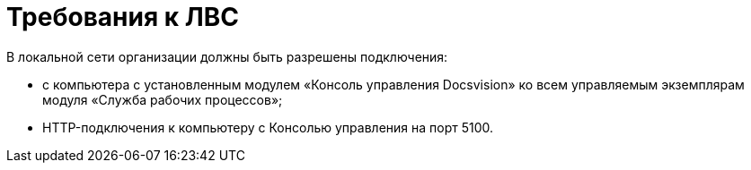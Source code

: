 = Требования к ЛВС

В локальной сети организации должны быть разрешены подключения:

* с компьютера с установленным модулем «Консоль управления Docsvision» ко всем управляемым экземплярам модуля «Служба рабочих процессов»;
* HTTP-подключения к компьютеру с Консолью управления на порт 5100.